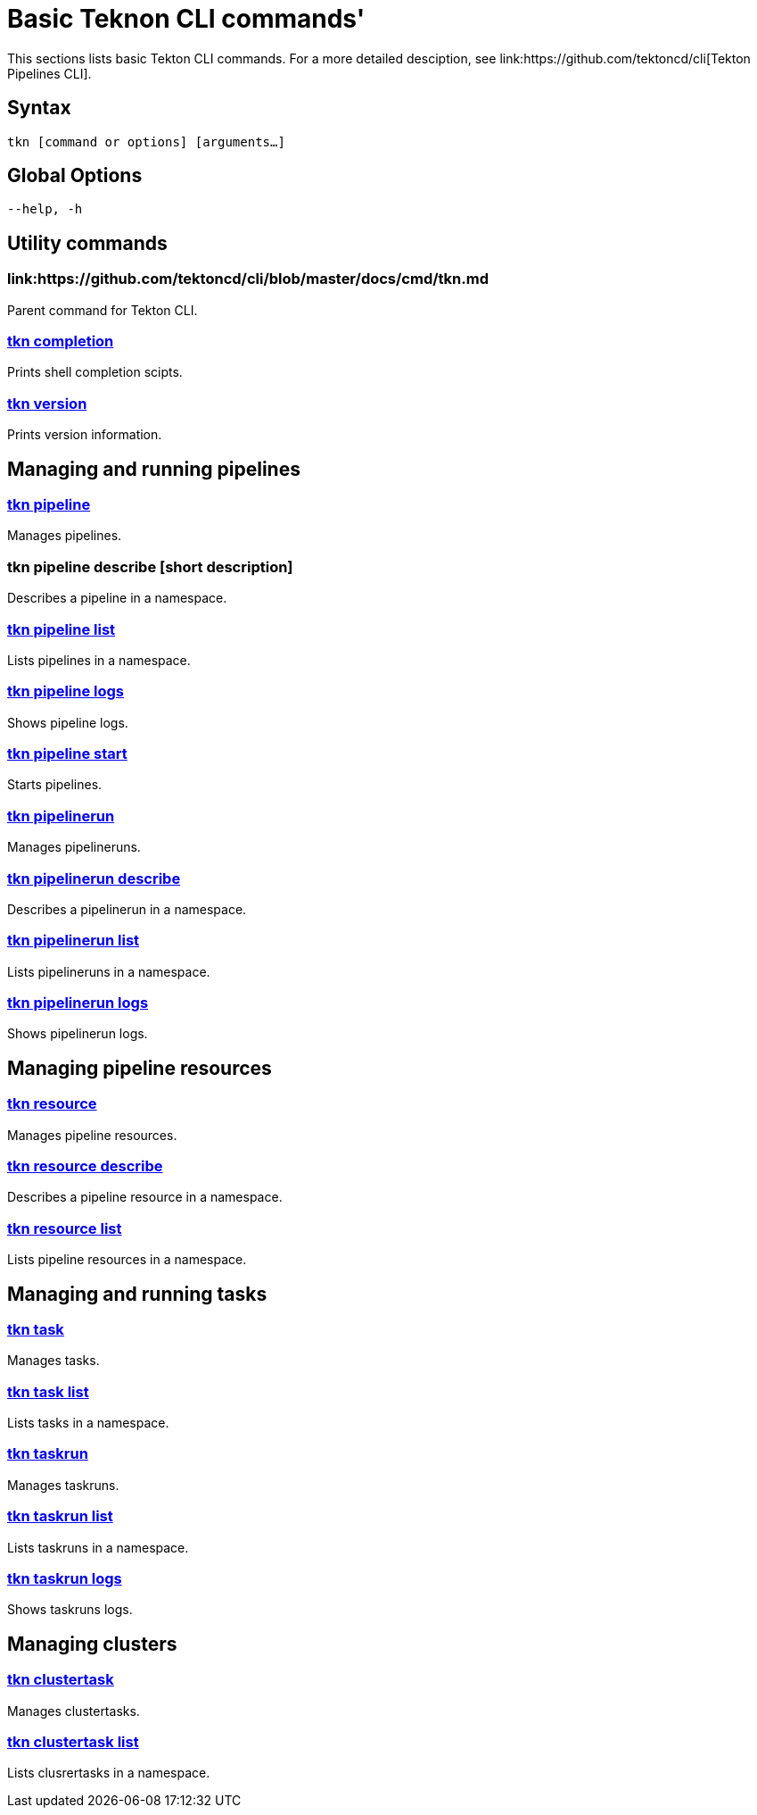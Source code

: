 = Basic Teknon CLI commands'
This sections lists basic Tekton CLI commands. For a more detailed desciption, see link:https://github.com/tektoncd/cli[Tekton Pipelines CLI].

== Syntax
`tkn [command or options] [arguments...]`

== Global Options
`--help, -h`

== Utility commands

=== link:https://github.com/tektoncd/cli/blob/master/docs/cmd/tkn.md
Parent command for Tekton CLI.

=== link:https://github.com/tektoncd/cli/blob/master/docs/cmd/tkn_completion.md[tkn completion]
Prints shell completion scipts.

=== link:https://github.com/tektoncd/cli/blob/master/docs/cmd/tkn_version.md[tkn version]
Prints version information.

== Managing and running pipelines
=== link:https://github.com/tektoncd/cli/blob/master/docs/cmd/tkn_pipeline.md[tkn pipeline]
Manages pipelines.

=== tkn pipeline describe [short description]
Describes a pipeline in a namespace.

=== link:https://github.com/tektoncd/cli/blob/master/docs/cmd/tkn_pipeline_list.mdp[tkn pipeline list]
Lists pipelines in a namespace.

=== link:https://github.com/tektoncd/cli/blob/master/docs/cmd/tkn_pipeline_logs.md[tkn pipeline logs]
Shows pipeline logs.

=== link:https://github.com/tektoncd/cli/blob/master/docs/cmd/tkn_pipeline_start.md[tkn pipeline start]
Starts pipelines.

=== link:https://github.com/tektoncd/cli/blob/master/docs/cmd/tkn_pipelinerun.md[tkn pipelinerun]
Manages pipelineruns.

=== link:https://github.com/tektoncd/cli/blob/master/docs/cmd/tkn_pipelinerun_describe.md[tkn pipelinerun describe]
Describes a pipelinerun in a namespace.

=== link:https://github.com/tektoncd/cli/blob/master/docs/cmd/tkn_pipelinerun_list.md[tkn pipelinerun list]
Lists pipelineruns in a namespace.

=== link:https://github.com/tektoncd/cli/blob/master/docs/cmd/tkn_pipelinerun_logs.md[tkn pipelinerun logs]
Shows pipelinerun logs.

== Managing pipeline resources

=== link:https://github.com/tektoncd/cli/blob/master/docs/cmd/tkn_resource.md[tkn resource]
Manages pipeline resources.

=== link:https://github.com/tektoncd/cli/blob/master/docs/cmd/tkn_resource_describe.md[tkn resource describe]
Describes a pipeline resource in a namespace.

=== link:https://github.com/tektoncd/cli/blob/master/docs/cmd/tkn_resource_list.md[tkn resource list]
Lists pipeline resources in a namespace.

== Managing and running tasks

=== link:https://github.com/tektoncd/cli/blob/master/docs/cmd/tkn_task.md[tkn task]
Manages tasks.

=== link:https://github.com/tektoncd/cli/blob/master/docs/cmd/tkn_task_list.md[tkn task list]
Lists tasks in a namespace.

=== link:https://github.com/tektoncd/cli/blob/master/docs/cmd/tkn_taskrun.md[tkn taskrun]
Manages taskruns.

=== link:https://github.com/tektoncd/cli/blob/master/docs/cmd/tkn_taskrun_list.md[tkn taskrun list]
Lists taskruns in a namespace.

=== link:https://github.com/tektoncd/cli/blob/master/docs/cmd/tkn_taskrun_logs.md[tkn taskrun logs]
Shows taskruns logs.

== Managing clusters

=== link:https://github.com/tektoncd/cli/blob/master/docs/cmd/tkn_clustertask.md[tkn clustertask]
Manages clustertasks.

=== link:https://github.com/tektoncd/cli/blob/master/docs/cmd/tkn_clustertask_list.md[tkn clustertask list]
Lists clusrertasks in a namespace.
